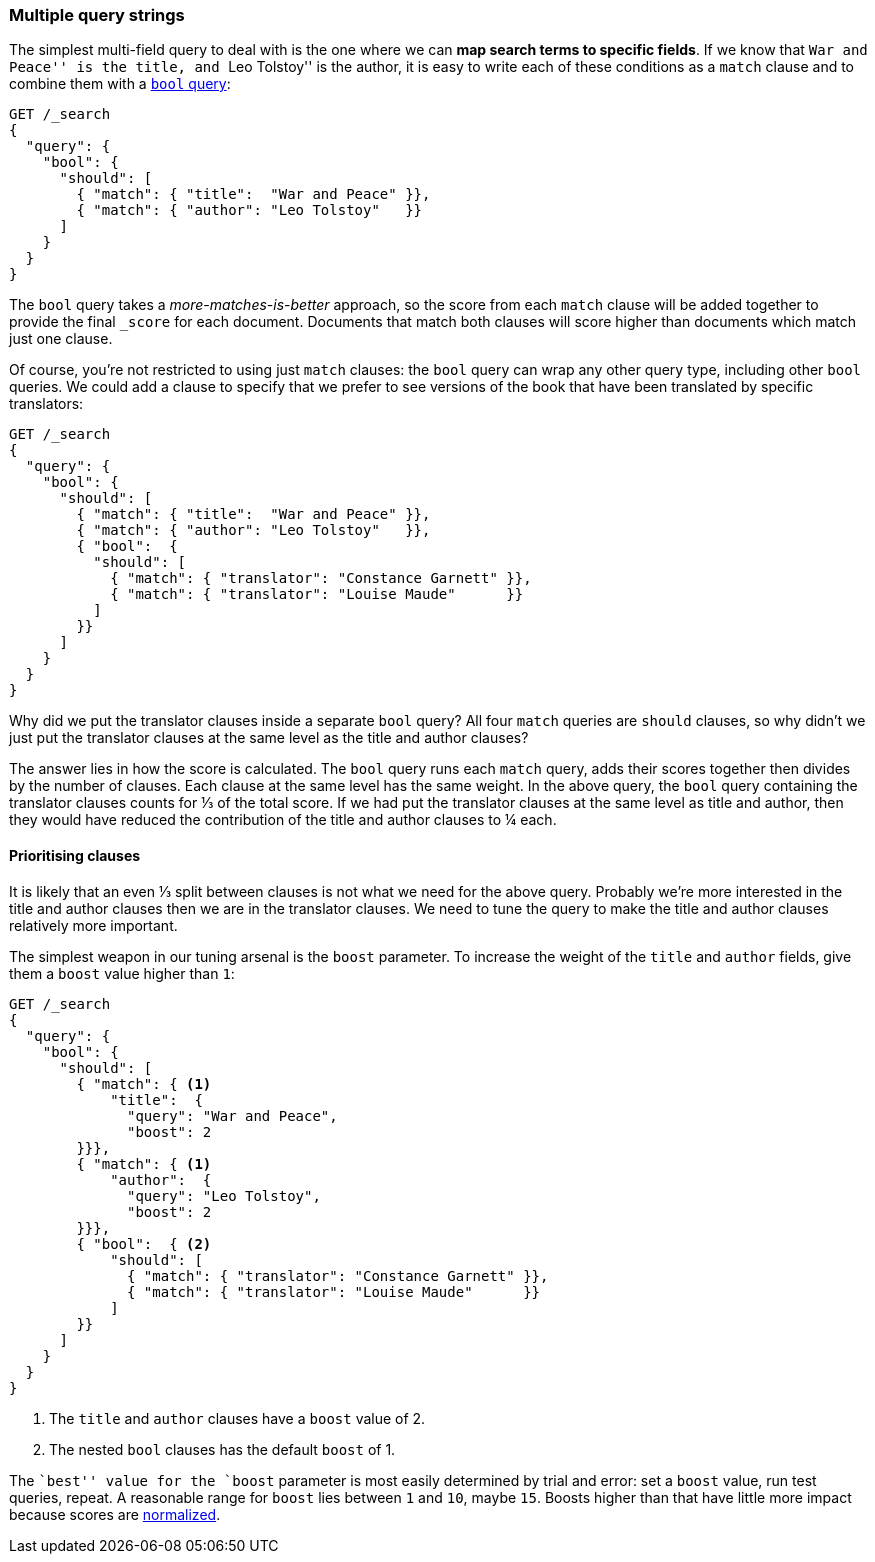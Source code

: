 [[multi-query-strings]]
=== Multiple query strings

The simplest multi-field query to deal with is the one where we can *map
search terms to specific fields*. If we know that ``War and Peace'' is the
title, and ``Leo Tolstoy'' is the author, it is easy to write each of these
conditions as a `match` clause and to combine them with a <<bool-query,`bool`
query>>:

[source,js]
--------------------------------------------------
GET /_search
{
  "query": {
    "bool": {
      "should": [
        { "match": { "title":  "War and Peace" }},
        { "match": { "author": "Leo Tolstoy"   }}
      ]
    }
  }
}
--------------------------------------------------
// SENSE: 120_Multi_Field_Search/05_Multiple_query_strings.json

The `bool` query takes a _more-matches-is-better_ approach, so the score from
each `match` clause will be added together to provide the final `_score` for
each document. Documents that match both clauses will score higher than
documents which match just one clause.

Of course, you're not restricted to using just `match` clauses: the `bool`
query can wrap any other query type, including other `bool` queries.  We could
add a clause to specify that we prefer to see versions of the book that have
been translated by specific translators:

[source,js]
--------------------------------------------------
GET /_search
{
  "query": {
    "bool": {
      "should": [
        { "match": { "title":  "War and Peace" }},
        { "match": { "author": "Leo Tolstoy"   }},
        { "bool":  {
          "should": [
            { "match": { "translator": "Constance Garnett" }},
            { "match": { "translator": "Louise Maude"      }}
          ]
        }}
      ]
    }
  }
}
--------------------------------------------------
// SENSE: 120_Multi_Field_Search/05_Multiple_query_strings.json


Why did we put the translator clauses inside a separate `bool` query?  All four
`match` queries are `should` clauses, so why didn't we just put the translator
clauses at the same level as the title and author clauses?

The answer lies in how the score is calculated.  The `bool` query runs each
`match` query, adds their scores together then divides by the number of
clauses. Each clause at the same level has the same weight. In the above
query, the `bool` query containing the translator clauses counts for ⅓ of
the total score. If we had put the translator clauses at the same level as
title and author, then they would have reduced the contribution of the title
and author clauses to ¼ each.

==== Prioritising clauses

It is likely that an even ⅓ split between clauses is not what we need for
the above query.  Probably we're more interested in the title and author
clauses then we are in the translator clauses. We need to tune the query to
make the title and author clauses relatively more important.

The simplest weapon in our tuning arsenal is the `boost` parameter. To
increase the weight of the `title` and `author` fields, give them a `boost`
value higher than `1`:

[source,js]
--------------------------------------------------
GET /_search
{
  "query": {
    "bool": {
      "should": [
        { "match": { <1>
            "title":  {
              "query": "War and Peace",
              "boost": 2
        }}},
        { "match": { <1>
            "author":  {
              "query": "Leo Tolstoy",
              "boost": 2
        }}},
        { "bool":  { <2>
            "should": [
              { "match": { "translator": "Constance Garnett" }},
              { "match": { "translator": "Louise Maude"      }}
            ]
        }}
      ]
    }
  }
}
--------------------------------------------------
// SENSE: 120_Multi_Field_Search/05_Multiple_query_strings.json

<1> The `title` and `author` clauses have a `boost` value of 2.
<2> The nested `bool` clauses has the default `boost` of 1.

The ``best'' value for the `boost` parameter is most easily determined by
trial and error: set a `boost` value, run test queries, repeat. A reasonable
range for `boost` lies between `1` and `10`, maybe `15`. Boosts higher than
that have little more impact because scores are
<<boost-normalization,normalized>>.

